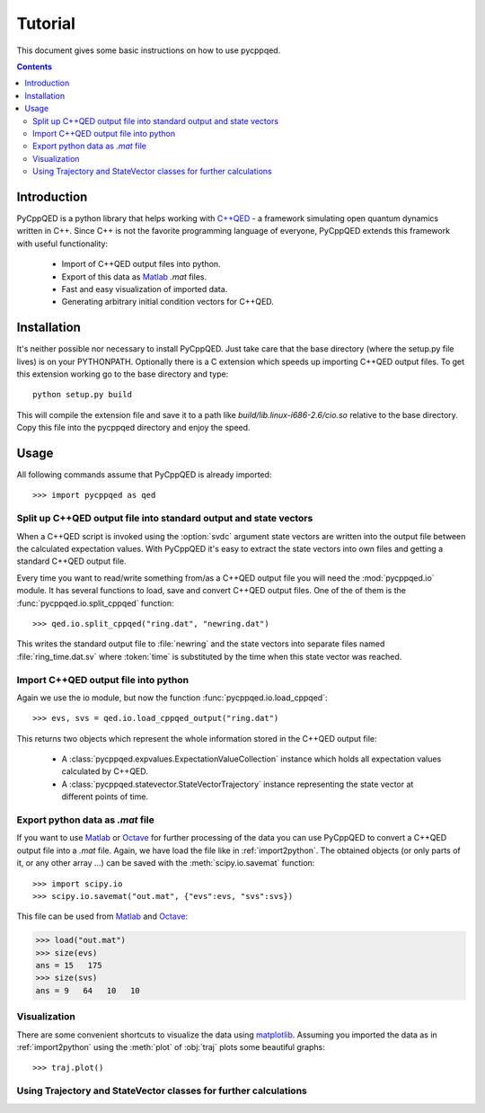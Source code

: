 ========
Tutorial
========

This document gives some basic instructions on how to use pycppqed.

.. contents::
    :depth: 3
    :backlinks: top


Introduction
============

PyCppQED is a python library that helps working with `C++QED`_ - a framework
simulating open quantum dynamics written in C++. Since C++ is not the favorite
programming language of everyone, PyCppQED extends this framework with useful
functionality:

 * Import of C++QED output files into python.
 * Export of this data as `Matlab`_ *.mat* files.
 * Fast and easy visualization of imported data.
 * Generating arbitrary initial condition vectors for C++QED. 


Installation
============

It's neither possible nor necessary to install PyCppQED. Just take care that
the base directory (where the setup.py file lives) is on your PYTHONPATH. 
Optionally there is a C extension which speeds up importing C++QED output
files. To get this extension working go to the base directory and type::

    python setup.py build

This will compile the extension file and save it to a path like
*build/lib.linux-i686-2.6/cio.so* relative to the base directory. Copy this
file into the pycppqed directory and enjoy the speed.


Usage
=====

All following commands assume that PyCppQED is already imported::

    >>> import pycppqed as qed


Split up C++QED output file into standard output and state vectors
------------------------------------------------------------------

When a C++QED script is invoked using the :option:`svdc` argument state vectors
are written into the output file between the calculated expectation values.
With PyCppQED it's easy to extract the state vectors into own files and
getting a standard C++QED output file.

Every time you want to read/write something from/as a C++QED output file you
will need the :mod:`pycppqed.io` module. It has several functions to load,
save  and convert C++QED output files. One of the of them is the
:func:`pycppqed.io.split_cppqed` function::

    >>> qed.io.split_cppqed("ring.dat", "newring.dat")

This writes the standard output file to :file:`newring` and the state vectors
into separate files named :file:`ring_time.dat.sv` where :token:`time` is
substituted by the time when this state vector was reached.


.. _import2python:

Import C++QED output file into python
-------------------------------------

Again we use the io module, but now the function 
:func:`pycppqed.io.load_cppqed`::

    >>> evs, svs = qed.io.load_cppqed_output("ring.dat")

This returns two objects which represent the whole information stored
in the C++QED output file:

 * A :class:`pycppqed.expvalues.ExpectationValueCollection` instance which
   holds all expectation values calculated by C++QED.

 * A :class:`pycppqed.statevector.StateVectorTrajectory` instance representing
   the state vector at different points of time.


Export python data as *.mat* file
---------------------------------

If you want to use `Matlab`_ or `Octave`_ for further processing of the data
you can use PyCppQED to convert a C++QED output file into a *.mat* file.
Again, we have load the file like in :ref:`import2python`. The obtained 
objects (or only parts of it, or any other array ...) can be saved with
the :meth:`scipy.io.savemat` function::

    >>> import scipy.io
    >>> scipy.io.savemat("out.mat", {"evs":evs, "svs":svs})

This file can be used from `Matlab`_ and `Octave`_:

.. code-block:: c

    >>> load("out.mat")
    >>> size(evs)
    ans = 15   175
    >>> size(svs)
    ans = 9   64   10   10
    
    
Visualization
-------------

There are some convenient shortcuts to visualize the data using 
`matplotlib`_. Assuming you imported the data as in :ref:`import2python` using
the :meth:`plot` of :obj:`traj` plots some beautiful graphs::

    >>> traj.plot()

.. image:: media/thumb_graph1.png
    :target: media/graph1.png

.. image:: media/thumb_graph2.png
    :target: media/graph2.png

.. image:: media/thumb_graph3.png
    :target: media/graph3.png


Using Trajectory and StateVector classes for further calculations
-----------------------------------------------------------------


.. _C++QED: http://sourceforge.net/projects/cppqed/
.. _Matlab: http://www.mathworks.com/
.. _Octave: http://www.gnu.org/software/octave/
.. _matplotlib: http://matplotlib.sourceforge.net/
